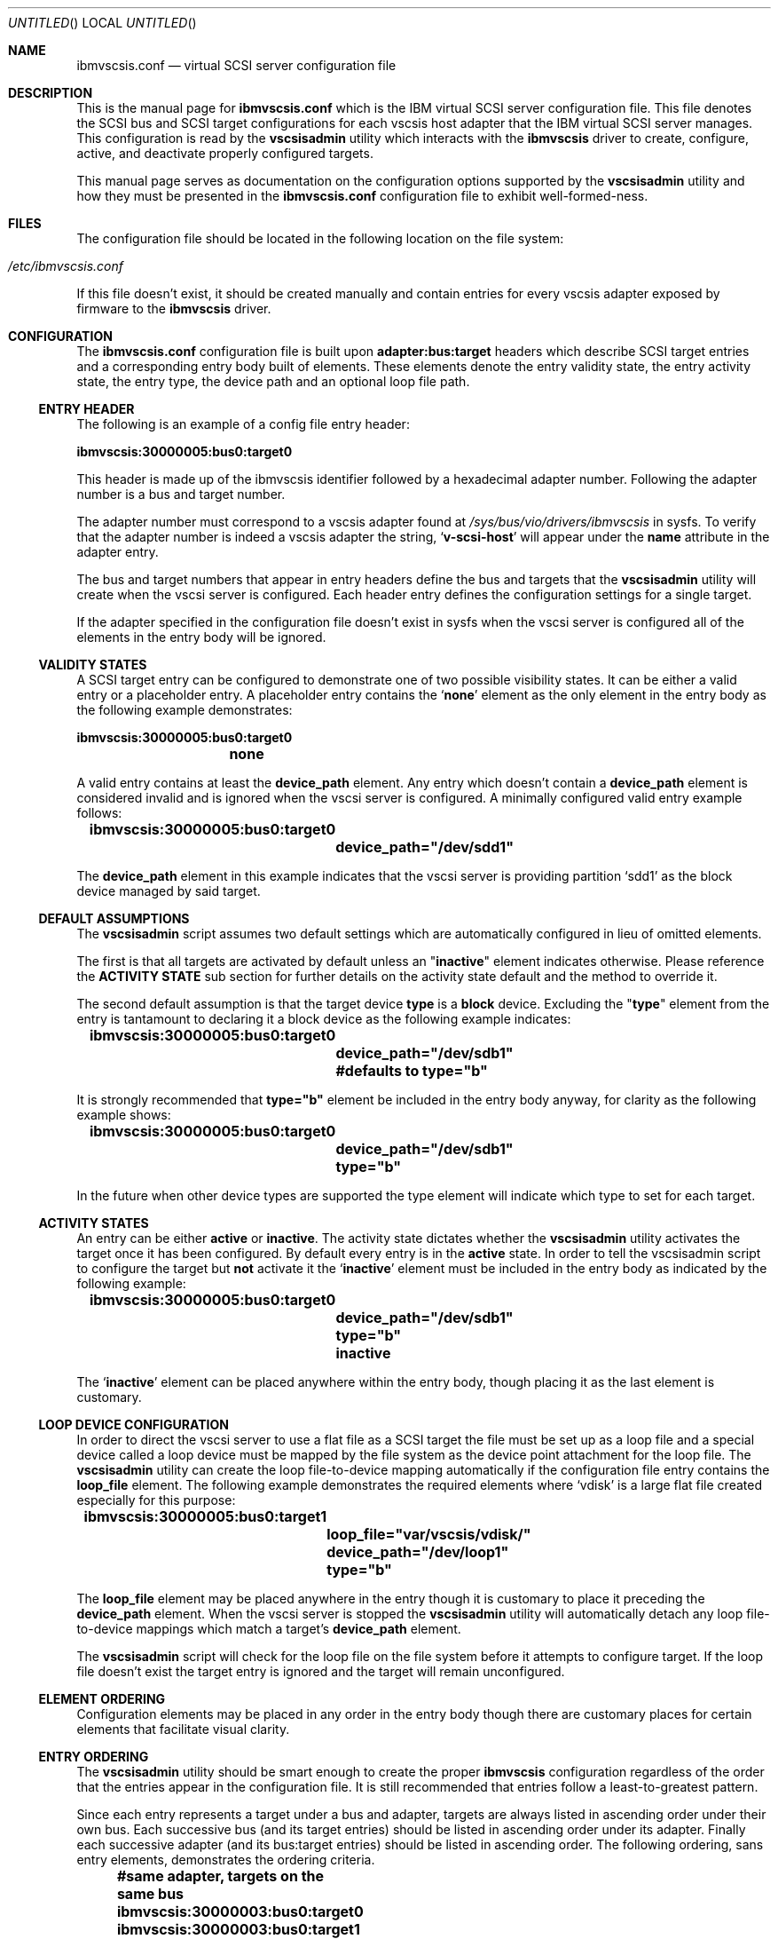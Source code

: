 .\" Copyright (c) 2005 International Business Machines.
.\" Common Public License Version 1.0 (see COPYRIGHT)
.\"
.\" Author(s)
.\"     Ryan S. Arnold <rsa@us.ibm.com>
.\"         Original version: January 14, 2005.
.\"
.Dd January 14, 2005
.Os LINUX
.Dt IBMVSCSIS.CONF 8
.Sh NAME
.Nm ibmvscsis.conf
.Nd virtual SCSI server configuration file
.Sh DESCRIPTION
This is the manual page for \fBibmvscsis.conf\fR which is the IBM
virtual SCSI server configuration file.  This file denotes the SCSI
bus and SCSI target configurations for each vscsis host adapter that
the IBM virtual SCSI server manages.  This configuration is read by
the \fBvscsisadmin\fR utility which interacts with the \fBibmvscsis\fR
driver to create, configure, active, and deactivate properly configured
targets.
.Pp
This manual page serves as documentation on the configuration options
supported by the \fBvscsisadmin\fR utility and how they must be
presented in the \fBibmvscsis.conf\fR configuration file to exhibit
well-formed-ness.
.Sh FILES
The configuration file should be located in the following location on the file
system:
.Bl -tag -width -indent
.It \fI/etc/ibmvscsis.conf\fR
.El
.Pp
If this file doesn't exist, it should be created manually and contain entries
for every vscsis adapter exposed by firmware to the \fBibmvscsis\fR driver.
.Sh CONFIGURATION
The \fBibmvscsis.conf\fR configuration file is built upon
\fBadapter:bus:target\fR headers which describe SCSI target entries and a
corresponding entry body built of elements.  These elements denote the
entry validity state, the entry activity state, the entry type, the
device path and an optional loop file path.
.Pp
.Ss ENTRY HEADER
The following is an example of a config file entry header:\fB
.Bd -literal
	ibmvscsis:30000005:bus0:target0
.Ed
.Pp
\fRThis header is made up of the ibmvscsis identifier followed by a hexadecimal
adapter number.  Following the adapter number is a bus and target number.
.Pp
The adapter number must correspond to a vscsis adapter found at
.Pa /sys/bus/vio/drivers/ibmvscsis
in sysfs.  To verify that the adapter number is indeed a vscsis adapter the
string,
.Sq \fBv-scsi-host\fR
will appear under the \fBname\fR attribute in the adapter entry.
.Pp
The bus and target numbers that appear in entry headers define the bus and
targets that the \fBvscsisadmin\fR utility will create when the vscsi server
is configured.  Each header entry defines the configuration settings for a
single target.
.Pp
If the adapter specified in the configuration file doesn't exist in sysfs when
the vscsi server is configured all of the elements in the entry body will be
ignored.
.Ss VALIDITY STATES
A SCSI target entry can be configured to demonstrate one of two possible
visibility states.  It can be either a valid entry or a placeholder entry. A
placeholder entry contains the
.Sq \fBnone\fR
element as the only element in the entry body as the following example
demonstrates: \fB
.Pp
.Bd -literal
	ibmvscsis:30000005:bus0:target0
		none
.Ed
.Pp
\fRA valid entry contains at least the \fBdevice_path\fR
element.  Any entry which doesn't contain a \fBdevice_path\fR element is
considered invalid and is ignored when the vscsi server is configured.  A
minimally configured valid entry example follows:
.Pp
.Bd -literal
	\fBibmvscsis:30000005:bus0:target0
		device_path="/dev/sdd1"\fR
.Ed
.Pp
The \fBdevice_path\fR element in this example indicates that the vscsi server
is providing partition
.Sq sdd1
as the block device managed by said target.
.Ss DEFAULT ASSUMPTIONS
The \fBvscsisadmin\fR script assumes two default settings which are
automatically configured in lieu of omitted elements.
.Pp
The first is that all targets are activated by default unless an
"\fBinactive\fR" element indicates otherwise.  Please reference the
\fBACTIVITY STATE\fR sub section for further details on the activity state
default and the method to override it.
.Pp
The second default assumption is that the target device \fBtype\fR is a
\fBblock\fR device.  Excluding the "\fBtype\fR" element from the entry is
tantamount to declaring it a block device as the following example indicates:
.Bd -literal
	\fBibmvscsis:30000005:bus0:target0
		device_path="/dev/sdb1"
		#defaults to type="b"\fR
.Ed
.Pp
It is strongly recommended that \fBtype="b"\fR element be included in the
entry body anyway, for clarity as the following example shows:
.Bd -literal
	\fBibmvscsis:30000005:bus0:target0
		device_path="/dev/sdb1"
		type="b"\fR
.Ed
.Pp
In the future when other device types are supported the type element will
indicate which type to set for each target.
.Ss ACTIVITY STATES
An entry can be either \fBactive\fR or \fBinactive\fR.  The activity state
dictates whether the \fBvscsisadmin\fR utility activates the target once it
has been configured.  By default every entry is in the \fBactive\fR state.  In
order to tell the vscsisadmin script to configure the target but \fBnot\fR
activate it the
.Sq \fBinactive\fR
element must be included in the entry body as indicated by the following example:
.Pp
.Bd -literal
	\fBibmvscsis:30000005:bus0:target0
		device_path="/dev/sdb1"
		type="b"
		inactive\fR
.Ed
.Pp
The
.Sq \fBinactive\fR
element can be placed anywhere within the entry body, though placing it as the
last element is customary.
.Ss LOOP DEVICE CONFIGURATION
In order to direct the vscsi server to use a flat file as a SCSI target the
file must be set up as a loop file and a special device called a loop
device must be mapped by the file system as the device point attachment for the loop file.
The \fBvscsisadmin\fR utility can create the loop file-to-device mapping automatically if
the configuration file entry contains the \fBloop_file\fR element.  The
following example demonstrates the required elements where
.Sq vdisk
is a large flat file created especially for this purpose:
.Pp
.Bd -literal

	\fBibmvscsis:30000005:bus0:target1
		loop_file="var/vscsis/vdisk/"
		device_path="/dev/loop1"
		type="b"\fR
.Ed
.Pp
The \fBloop_file\fR element may be placed anywhere in the entry though it is
customary to place it preceding the \fBdevice_path\fR element.  When the vscsi
server is stopped the \fBvscsisadmin\fR utility will automatically detach any
loop file-to-device mappings which match a target's \fBdevice_path\fR element.
.Pp
The \fBvscsisadmin\fR script will check for the loop file on the file system
before it attempts to configure target.  If the loop file doesn't exist the
target entry is ignored and the target will remain unconfigured.
.Ss ELEMENT ORDERING
Configuration elements may be placed in any order in the entry body though
there are customary places for certain elements that facilitate visual clarity.
.Ss ENTRY ORDERING
The \fBvscsisadmin\fR utility should be smart enough to create the proper
\fBibmvscsis\fR configuration regardless of the order that the entries appear
in the configuration file.  It is still recommended that entries follow a
least-to-greatest pattern.
.Pp
Since each entry represents a target under a bus and adapter, targets are
always listed in ascending order under their own bus.  Each successive bus
(and its target entries) should be listed in ascending order under its
adapter.  Finally each successive adapter (and its bus:target entries) should
be listed in ascending order.  The following ordering, sans entry elements,
demonstrates the ordering criteria.
.Pp
.Bd -literal
	\fB#same adapter, targets on the same bus
	ibmvscsis:30000003:bus0:target0
	ibmvscsis:30000003:bus0:target1
	ibmvscsis:30000003:bus0:target2

	#same adapter as previous, each target on a different bus
	ibmvscsis:30000003:bus1:target0
	ibmvscsis:30000003:bus2:target0

	#new adapter, each target on the same bus.
	ibmvscsis:30000004:bus0:target1
	ibmvscsis:30000004:bus0:target2

	#new adapter and each target on a different bus
	ibmvscsis:30000005:bus0:target0
	ibmvscsis:30000005:bus1:target0
	ibmvscsis:30000005:bus2:target0\fR
.Ed
.Pp
.Sh EXAMPLES
An example, well-formed
.Cd /etc/ibmvscsis.conf
configuration follows:
.Pp
.Bd -literal
	\fBibmvscsis:30000003:bus0:target0
		device_path="/dev/sdd1"
		type="b"
	ibmvscsis:30000004:bus0:target0
		device_path="/dev/sdd2"
		#you can exclude the 'type="b"' as well
	ibmvscsis:30000005:bus0:target0
		device_path="/dev/sdd3"
		type="b"
	ibmvscsis:30000006:bus0:target0
		device_path="/dev/sdd5"
		type="b"
	ibmvscsis:30000006:bus0:target1
		device_path="/dev/sdd6"
		type="b"
	ibmvscsis:30000007:bus0:target0
		none
	ibmvscsis:30000008:bus0:target0
		device_path="/dev/sdd7"
		type="b"
		inactive
	ibmvscsis:30000008:bus1:target0
		loop_file="/var/vscsi/vdisk1"
		device_path="/dev/loop0"
		type="b"
	ibmvscsis:30000009:bus0:target0
		none
	ibmvscsis:3000000a:bus0:target0
		loop_file="/var/vscsi/vdisk2"
		device_path="/dev/loop1"
		type="b"
		inactive
	ibmvscsis:3000000b:bus0:target0
		loop_file="/var/vscsi/vdisk3"
		device_path="/dev/loop2"
		type="b"
	ibmvscsis:3000000c:bus0:target0
		loop_file="/var/vscsi/vdisk4"
		device_path="/dev/loop3"
		type="b"
.Ed
.Sh SEE ALSO
.Xr ibmvscsis.sh 8 ,
.Xr vscsisadmin 8
.Sh AUTHOR(S)
.An Ryan S. Arnold Aq rsa@us.ibm.com
